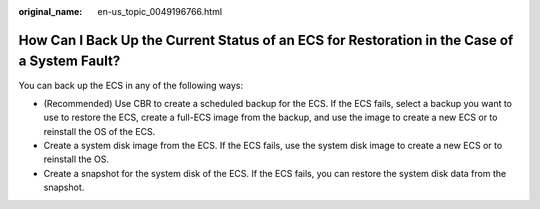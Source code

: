 :original_name: en-us_topic_0049196766.html

.. _en-us_topic_0049196766:

How Can I Back Up the Current Status of an ECS for Restoration in the Case of a System Fault?
=============================================================================================

You can back up the ECS in any of the following ways:

-  (Recommended) Use CBR to create a scheduled backup for the ECS. If the ECS fails, select a backup you want to use to restore the ECS, create a full-ECS image from the backup, and use the image to create a new ECS or to reinstall the OS of the ECS.
-  Create a system disk image from the ECS. If the ECS fails, use the system disk image to create a new ECS or to reinstall the OS.
-  Create a snapshot for the system disk of the ECS. If the ECS fails, you can restore the system disk data from the snapshot.
